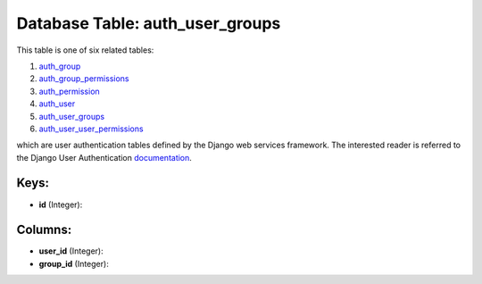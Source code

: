 .. File generated by /opt/cloudscheduler/utilities/schema_doc - DO NOT EDIT
..
.. To modify the contents of this file:
..   1. edit the template file ".../cloudscheduler/docs/schema_doc/tables/auth_user_groups.yaml"
..   2. run the utility ".../cloudscheduler/utilities/schema_doc"
..

Database Table: auth_user_groups
================================

This table is one of six related tables:

#. auth_group_

#. auth_group_permissions_

#. auth_permission_

#. auth_user_

#. auth_user_groups_

#. auth_user_user_permissions_

which are user authentication tables defined by the Django web services framework.
The interested reader is referred to the Django User Authentication documentation_.

.. _auth_group: https://cloudscheduler.readthedocs.io/en/latest/_architecture/_data_services/_database/_tables/auth_group.html

.. _auth_group_permissions: https://cloudscheduler.readthedocs.io/en/latest/_architecture/_data_services/_database/_tables/auth_group_permissions.html

.. _auth_permission: https://cloudscheduler.readthedocs.io/en/latest/_architecture/_data_services/_database/_tables/auth_permission.html

.. _auth_user: https://cloudscheduler.readthedocs.io/en/latest/_architecture/_data_services/_database/_tables/auth_user.html

.. _auth_user_groups: https://cloudscheduler.readthedocs.io/en/latest/_architecture/_data_services/_database/_tables/auth_user_groups.html

.. _auth_user_user_permissions: https://cloudscheduler.readthedocs.io/en/latest/_architecture/_data_services/_database/_tables/auth_user_user_permissions.html

.. _documentation: https://docs.djangoproject.com/en/2.2/topics/auth/


Keys:
^^^^^

* **id** (Integer):



Columns:
^^^^^^^^

* **user_id** (Integer):


* **group_id** (Integer):


